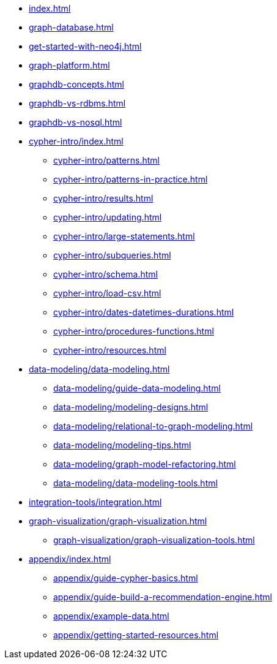 * xref:index.adoc[]
* xref:graph-database.adoc[]
* xref:get-started-with-neo4j.adoc[]
* xref:graph-platform.adoc[]
* xref:graphdb-concepts.adoc[]
* xref:graphdb-vs-rdbms.adoc[]
* xref:graphdb-vs-nosql.adoc[]
* xref:cypher-intro/index.adoc[]
** xref:cypher-intro/patterns.adoc[]
** xref:cypher-intro/patterns-in-practice.adoc[]
** xref:cypher-intro/results.adoc[]
** xref:cypher-intro/updating.adoc[]
** xref:cypher-intro/large-statements.adoc[]
** xref:cypher-intro/subqueries.adoc[]
** xref:cypher-intro/schema.adoc[]
** xref:cypher-intro/load-csv.adoc[]
** xref:cypher-intro/dates-datetimes-durations.adoc[]
** xref:cypher-intro/procedures-functions.adoc[]
** xref:cypher-intro/resources.adoc[]
* xref:data-modeling/data-modeling.adoc[]
** xref:data-modeling/guide-data-modeling.adoc[]
** xref:data-modeling/modeling-designs.adoc[]
** xref:data-modeling/relational-to-graph-modeling.adoc[]
** xref:data-modeling/modeling-tips.adoc[]
** xref:data-modeling/graph-model-refactoring.adoc[]
** xref:data-modeling/data-modeling-tools.adoc[]
* xref:integration-tools/integration.adoc[]
* xref:graph-visualization/graph-visualization.adoc[]
** xref:graph-visualization/graph-visualization-tools.adoc[]
* xref:appendix/index.adoc[]
** xref:appendix/guide-cypher-basics.adoc[]
** xref:appendix/guide-build-a-recommendation-engine.adoc[]
** xref:appendix/example-data.adoc[]
** xref:appendix/getting-started-resources.adoc[]
